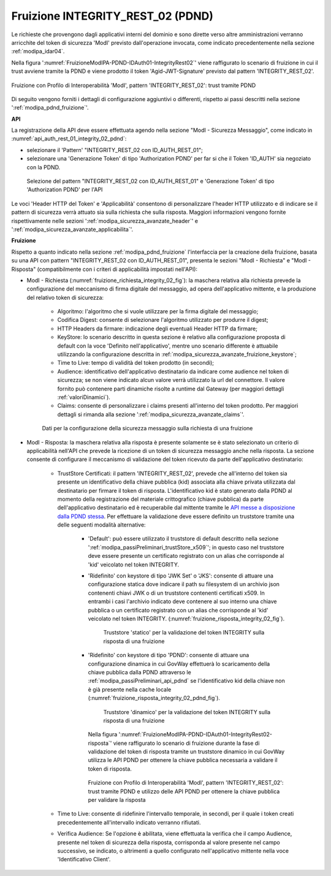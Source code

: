 .. _modipa_pdnd_fruizione_integrity:

Fruizione INTEGRITY_REST_02 (PDND)
------------------------------------

Le richieste che provengono dagli applicativi interni del dominio e sono dirette verso altre amministrazioni verranno arricchite del token di sicurezza 'ModI' previsto dall'operazione invocata, come indicato precedentemente nella sezione :ref:`modipa_idar04`. 

Nella figura ':numref:`FruizioneModIPA-PDND-IDAuth01-IntegrityRest02`' viene raffigurato lo scenario di fruizione in cui il trust avviene tramite la PDND e viene prodotto il token 'Agid-JWT-Signature' previsto dal pattern 'INTEGRITY_REST_02'.

.. figure:: ../../../../_figure_console/FruizioneModIPA_PDND_IDAuth01_IntegrityRest02.jpg
    :scale: 70%
    :align: center
    :name: FruizioneModIPA-PDND-IDAuth01-IntegrityRest02

    Fruizione con Profilo di Interoperabilità 'ModI', pattern 'INTEGRITY_REST_02': trust tramite PDND

Di seguito vengono forniti i dettagli di configurazione aggiuntivi o differenti, rispetto ai passi descritti nella sezione ':ref:`modipa_pdnd_fruizione`'.


**API**

La registrazione della API deve essere effettuata agendo nella sezione "ModI - Sicurezza Messaggio", come indicato in :numref:`api_auth_rest_01_integrity_02_pdnd`:

- selezionare il 'Pattern' "INTEGRITY_REST_02 con ID_AUTH_REST_01";
- selezionare una 'Generazione Token' di tipo 'Authorization PDND' per far si che il Token 'ID_AUTH' sia negoziato con la PDND.
 

.. figure:: ../../../../_figure_console/modipa_api_auth_rest_01_integrity_02_pdnd.png
    :scale: 70%
    :name: api_auth_rest_01_integrity_02_pdnd

    Selezione del pattern "INTEGRITY_REST_02 con ID_AUTH_REST_01" e 'Generazione Token' di tipo 'Authorization PDND' per l'API

Le voci 'Header HTTP del Token' e 'Applicabilità' consentono di personalizzare l'header HTTP utilizzato e di indicare se il pattern di sicurezza verrà attuato sia sulla richiesta che sulla risposta. Maggiori informazioni vengono fornite rispettivamente nelle sezioni ':ref:`modipa_sicurezza_avanzate_header`' e ':ref:`modipa_sicurezza_avanzate_applicabilita`'.


**Fruizione**

Rispetto a quanto indicato nella sezione :ref:`modipa_pdnd_fruizione` l'interfaccia per la creazione della fruizione, basata su una API con pattern "INTEGRITY_REST_02 con ID_AUTH_REST_01", presenta le sezioni "ModI - Richiesta" e "ModI - Risposta" (compatibilmente con i criteri di applicabilità impostati nell'API):

- ModI - Richiesta (:numref:`fruizione_richiesta_integrity_02_fig`): la maschera relativa alla richiesta prevede la configurazione del meccanismo di firma digitale del messaggio, ad opera dell'applicativo mittente, e la produzione del relativo token di sicurezza:

    + Algoritmo: l'algoritmo che si vuole utilizzare per la firma digitale del messaggio;
    + Codifica Digest: consente di selezionare l'algoritmo utilizzato per produrre il digest;
    + HTTP Headers da firmare: indicazione degli eventuali Header HTTP da firmare;
    + KeyStore: lo scenario descritto in questa sezione è relativo alla configurazione proposta di default con la voce 'Definito nell'applicativo', mentre uno scenario differente è attuabile utilizzando la configurazione descritta in :ref:`modipa_sicurezza_avanzate_fruizione_keystore`;
    + Time to Live: tempo di validità del token prodotto (in secondi);
    + Audience: identificativo dell'applicativo destinatario da indicare come audience nel token di sicurezza; se non viene indicato alcun valore verrà utilizzato la url del connettore. Il valore fornito può contenere parti dinamiche risolte a runtime dal Gateway (per maggiori dettagli :ref:`valoriDinamici`).
    + Claims: consente di personalizzare i claims presenti all'interno del token prodotto. Per maggiori dettagli si rimanda alla sezione ':ref:`modipa_sicurezza_avanzate_claims`'.

  .. figure:: ../../../../_figure_console/modipa_fruizione_richiesta_integrity_02.png
   :scale: 70%
   :name: fruizione_richiesta_integrity_02_fig

   Dati per la configurazione della sicurezza messaggio sulla richiesta di una fruizione


- ModI - Risposta: la maschera relativa alla risposta è presente solamente se è stato selezionato un criterio di applicabilità nell'API che prevede la ricezione di un token di sicurezza messaggio anche nella risposta. La sezione consente di configurare il meccanismo di validazione del token ricevuto da parte dell'applicativo destinatario:

    - TrustStore Certificati: il pattern 'INTEGRITY_REST_02', prevede che all'interno del token sia presente un identificativo della chiave pubblica (kid) associata alla chiave privata utilizzata dal destinatario per firmare il token di risposta. L'identificativo kid è stato generato dalla PDND al momento della registrazione del materiale crittografico (chiave pubblica) da parte dell'applicativo destinatario ed è recuperabile dal mittente tramite le `API messe a disposizione dalla PDND stessa <https://docs.pagopa.it/interoperabilita-1/manuale-operativo/api-esposte-da-pdnd-interoperabilita>`_. Per effettuare la validazione deve essere definito un truststore tramite una delle seguenti modalità alternative:

	- 'Default': può essere utilizzato il truststore di default descritto nella sezione ':ref:`modipa_passiPreliminari_trustStore_x509`'; in questo caso nel truststore deve essere presente un certificato registrato con un alias che corrisponde al 'kid' veicolato nel token INTEGRITY.

	- 'Ridefinito' con keystore di tipo 'JWK Set' o 'JKS': consente di attuare una configurazione statica dove indicare il path su filesystem di un archivio json contenenti chiavi JWK o di un truststore contenenti certificati x509. In entrambi i casi l'archivio indicato deve contenere al suo interno una chiave pubblica o un certificato registrato con un alias che corrisponde al 'kid' veicolato nel token INTEGRITY. (:numref:`fruizione_risposta_integrity_02_fig`).

          .. figure:: ../../../../_figure_console/modipa_fruizione_risposta_integrity_02.png
            :scale: 70%
            :name: fruizione_risposta_integrity_02_fig

            Truststore 'statico' per la validazione del token INTEGRITY sulla risposta di una fruizione

	- 'Ridefinito' con keystore di tipo 'PDND': consente di attuare una configurazione dinamica in cui GovWay effettuerà lo scaricamento della chiave pubblica dalla PDND attraverso le :ref:`modipa_passiPreliminari_api_pdnd` se l'identificativo kid della chiave non è già presente nella cache locale (:numref:`fruizione_risposta_integrity_02_pdnd_fig`).

          .. figure:: ../../../../_figure_console/modipa_fruizione_risposta_integrity_02_pdnd.png
            :scale: 70%
            :name: fruizione_risposta_integrity_02_pdnd_fig

            Truststore 'dinamico' per la validazione del token INTEGRITY sulla risposta di una fruizione

	  Nella figura ':numref:`FruizioneModIPA-PDND-IDAuth01-IntegrityRest02-risposta`' viene raffigurato lo scenario di fruizione durante la fase di validazione del token di risposta tramite un truststore dinamico in cui GovWay utilizza le API PDND per ottenere la chiave pubblica necessaria a validare il token di risposta.

	  .. figure:: ../../../../_figure_console/FruizioneModIPA_PDND_IDAuth01_IntegrityRest02_risposta.jpg
	      :scale: 70%
	      :align: center
	      :name: FruizioneModIPA-PDND-IDAuth01-IntegrityRest02-risposta

              Fruizione con Profilo di Interoperabilità 'ModI', pattern 'INTEGRITY_REST_02': trust tramite PDND e utilizzo delle API PDND per ottenere la chiave pubblica per validare la risposta

    - Time to Live: consente di ridefinire l'intervallo temporale, in secondi, per il quale i token creati precedentemente all'intervallo indicato verranno rifiutati.

    - Verifica Audience: Se l'opzione è abilitata, viene effettuata la verifica che il campo Audience, presente nel token di sicurezza della risposta, corrisponda al valore presente nel campo successivo, se indicato, o altrimenti a quello configurato nell'applicativo mittente nella voce 'Identificativo Client'.


